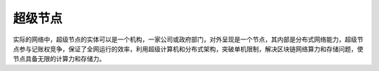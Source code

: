 
超级节点
========

实际的网络中，超级节点的实体可以是一个机构，一家公司或政府部门，对外呈现是一个节点，其内部是分布式网络能力，超级节点参与记账权竞争，保证了全网运行的效率，利用超级计算机和分布式架构，突破单机限制，解决区块链网络算力和存储问题，使节点具备无限的计算力和存储力。